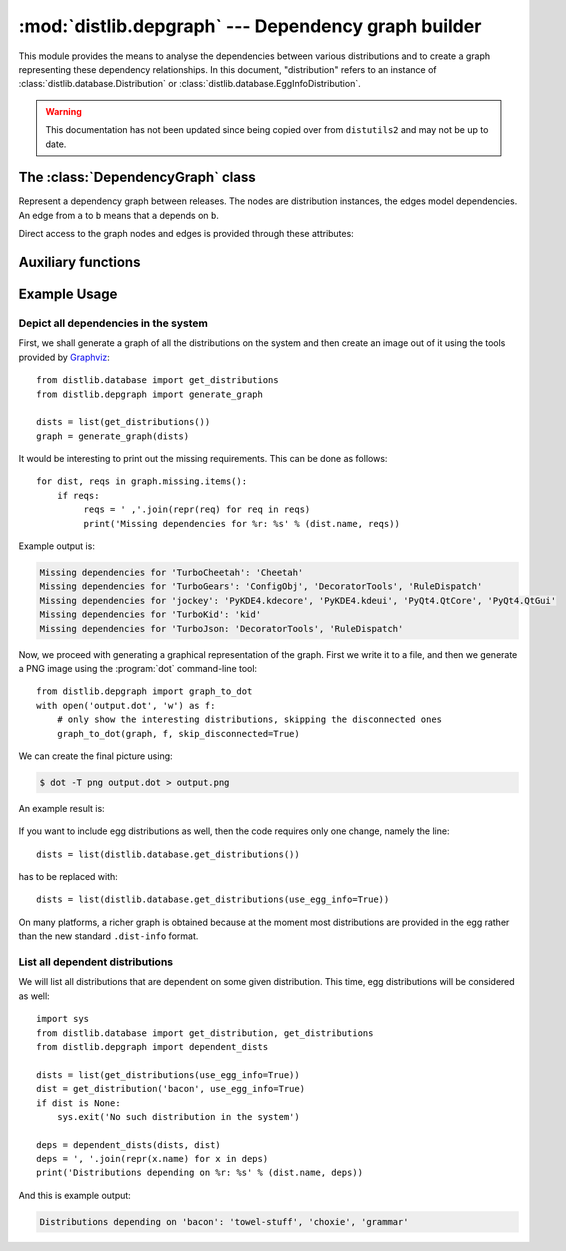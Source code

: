 :mod:`distlib.depgraph` --- Dependency graph builder
======================================================

.. module:: distlib.depgraph
   :synopsis: Graph builder for dependencies between releases.

This module provides the means to analyse the dependencies between various
distributions and to create a graph representing these dependency relationships.
In this document, "distribution" refers to an instance of
:class:`distlib.database.Distribution` or
:class:`distlib.database.EggInfoDistribution`.

.. warning:: This documentation has not been updated since being copied over
   from ``distutils2`` and may not be up to date.

.. XXX terminology problem with dist vs. release: dists are installed, but deps
   use releases

.. XXX explain how to use it with dists not installed: Distribution can only be
   instantiated with a path, but this module is useful for remote dist too

.. XXX functions should accept and return iterators, not lists

The :class:`DependencyGraph` class
----------------------------------

.. class:: DependencyGraph

   Represent a dependency graph between releases. The nodes are distribution
   instances, the edges model dependencies. An edge from ``a`` to ``b`` means
   that ``a`` depends on ``b``.

   .. method:: add_distribution(distribution)

      Add *distribution* to the graph.

   .. method:: add_edge(x, y, label=None)

      Add an edge from distribution *x* to distribution *y* with the given
      *label* (string).

   .. method:: add_missing(distribution, requirement)

      Add a missing *requirement* (string) for the given *distribution*.

   .. method:: repr_node(dist, level=1)

      Print a subgraph starting from *dist*. *level* gives the depth of the
      subgraph.

   Direct access to the graph nodes and edges is provided through these
   attributes:

   .. attribute:: adjacency_list

      Dictionary mapping distributions to a list of ``(other, label)`` tuples
      where  ``other`` is a distribution and the edge is labeled with ``label``
      (i.e. the version specifier, if such was provided).

   .. attribute:: reverse_list

      Dictionary mapping distributions to a list of predecessors. This allows
      efficient traversal.

   .. attribute:: missing

      Dictionary mapping distributions to a list of requirements that were not
      provided by any distribution.

Auxiliary functions
-------------------

.. function:: get_dependent_dists(dists, dist)

   Recursively generate a list of distributions from *dists* that are dependent
   on *dist*.

   .. XXX what does member mean here: "dist is a member of *dists* for which we
      are interested"

.. function:: make_graph(dists)

   Generate a :class:`DependencyGraph` from the given list of distributions.

Example Usage
-------------

Depict all dependencies in the system
^^^^^^^^^^^^^^^^^^^^^^^^^^^^^^^^^^^^^^

First, we shall generate a graph of all the distributions on the system
and then create an image out of it using the tools provided by
`Graphviz <http://www.graphviz.org/>`_::

    from distlib.database import get_distributions
    from distlib.depgraph import generate_graph

    dists = list(get_distributions())
    graph = generate_graph(dists)

It would be interesting to print out the missing requirements.  This can be done
as follows::

    for dist, reqs in graph.missing.items():
        if reqs:
             reqs = ' ,'.join(repr(req) for req in reqs)
             print('Missing dependencies for %r: %s' % (dist.name, reqs))

Example output is:

.. code-block:: none

   Missing dependencies for 'TurboCheetah': 'Cheetah'
   Missing dependencies for 'TurboGears': 'ConfigObj', 'DecoratorTools', 'RuleDispatch'
   Missing dependencies for 'jockey': 'PyKDE4.kdecore', 'PyKDE4.kdeui', 'PyQt4.QtCore', 'PyQt4.QtGui'
   Missing dependencies for 'TurboKid': 'kid'
   Missing dependencies for 'TurboJson: 'DecoratorTools', 'RuleDispatch'

Now, we proceed with generating a graphical representation of the graph. First
we write it to a file, and then we generate a PNG image using the
:program:`dot` command-line tool::

    from distlib.depgraph import graph_to_dot
    with open('output.dot', 'w') as f:
        # only show the interesting distributions, skipping the disconnected ones
        graph_to_dot(graph, f, skip_disconnected=True)

We can create the final picture using:

.. code-block:: sh

   $ dot -T png output.dot > output.png

An example result is:

.. figure:: depgraph-output.png
   :alt: Example PNG output from distlib.depgraph and dot

If you want to include egg distributions as well, then the code requires only
one change, namely the line::

    dists = list(distlib.database.get_distributions())

has to be replaced with::

    dists = list(distlib.database.get_distributions(use_egg_info=True))

On many platforms, a richer graph is obtained because at the moment most
distributions are provided in the egg rather than the new standard
``.dist-info`` format.

.. XXX missing image

   An example of a more involved graph for illustrative reasons can be seen
   here:

   .. image:: depgraph_big.png

List all dependent distributions
^^^^^^^^^^^^^^^^^^^^^^^^^^^^^^^^

We will list all distributions that are dependent on some given distribution.
This time, egg distributions will be considered as well::

    import sys
    from distlib.database import get_distribution, get_distributions
    from distlib.depgraph import dependent_dists

    dists = list(get_distributions(use_egg_info=True))
    dist = get_distribution('bacon', use_egg_info=True)
    if dist is None:
        sys.exit('No such distribution in the system')

    deps = dependent_dists(dists, dist)
    deps = ', '.join(repr(x.name) for x in deps)
    print('Distributions depending on %r: %s' % (dist.name, deps))

And this is example output:

.. with the dependency relationships as in the previous section
   (depgraph_big)

.. code-block:: none

   Distributions depending on 'bacon': 'towel-stuff', 'choxie', 'grammar'
